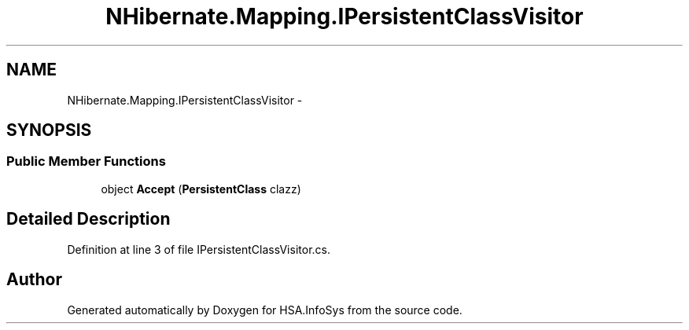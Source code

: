.TH "NHibernate.Mapping.IPersistentClassVisitor" 3 "Fri Jul 5 2013" "Version 1.0" "HSA.InfoSys" \" -*- nroff -*-
.ad l
.nh
.SH NAME
NHibernate.Mapping.IPersistentClassVisitor \- 
.SH SYNOPSIS
.br
.PP
.SS "Public Member Functions"

.in +1c
.ti -1c
.RI "object \fBAccept\fP (\fBPersistentClass\fP clazz)"
.br
.in -1c
.SH "Detailed Description"
.PP 
Definition at line 3 of file IPersistentClassVisitor\&.cs\&.

.SH "Author"
.PP 
Generated automatically by Doxygen for HSA\&.InfoSys from the source code\&.
